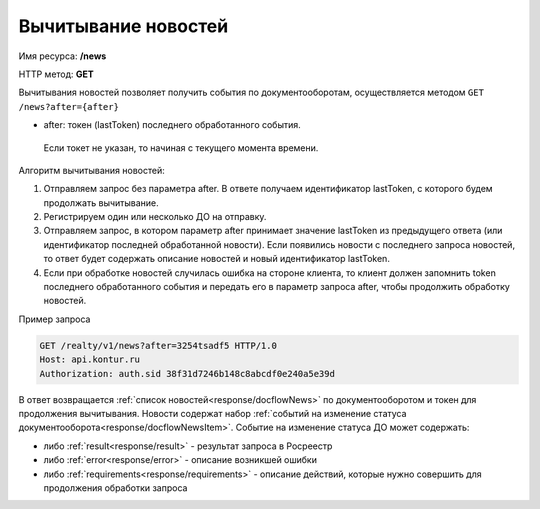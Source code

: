 Вычитывание новостей
================

Имя ресурса: **/news**

HTTP метод: **GET**

Вычитывания новостей позволяет получить события по документооборотам, осуществляется методом ``GET /news?after={after}``

* after: токен (lastToken) последнего обработанного события.
 Если токет не указан, то начиная с текущего момента времени.
Алгоритм вычитывания новостей:

1. Отправляем запрос без параметра after. В ответе получаем идентификатор lastToken, с которого будем продолжать вычитывание.

2. Регистрируем один или несколько ДО на отправку.

3. Отправляем запрос, в котором параметр after принимает значение lastToken из предыдущего ответа (или идентификатор последней обработанной новости). Если появились новости с последнего запроса новостей, то ответ будет содержать описание новостей и новый идентификатор lastToken.

4. Если при обработке новостей случилась ошибка на стороне клиента, то клиент должен запомнить token последнего обработанного события и передать его в параметр запроса after, чтобы продолжить обработку новостей.

Пример запроса

.. code-block:: bash

        GET /realty/v1/news?after=3254tsadf5 HTTP/1.0
        Host: api.kontur.ru
        Authorization: auth.sid 38f31d7246b148c8abcdf0e240a5e39d

В ответ возвращается :ref:`список новостей<response/docflowNews>` по документооборотом и токен для продолжения вычитывания.
Новости содержат набор :ref:`событий на изменение статуса документооборота<response/docflowNewsItem>`. 
Событие на изменение статуса ДО может содержать:

* либо :ref:`result<response/result>` -  результат запроса в Росреестр 
* либо :ref:`error<response/error>` - описание возникшей ошибки 
* либо :ref:`requirements<response/requirements>` - описание действий, которые нужно совершить для продолжения обработки запроса
